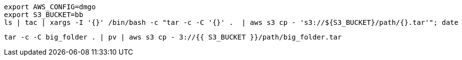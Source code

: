 
```bash
export AWS_CONFIG=dmgo
export S3_BUCKET=bb
ls | tac | xargs -I '{}' /bin/bash -c "tar -c -C '{}' .  | aws s3 cp - 's3://${S3_BUCKET}/path/{}.tar'"; date
```
```

tar -c -C big_folder . | pv | aws s3 cp - 3://{{ S3_BUCKET }}/path/big_folder.tar
